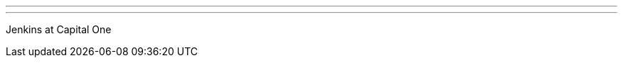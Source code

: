 ---
:page-eventTitle: London JAM: Jenkins at Capital One
:page-eventStartDate: 2018-08-22T18:00:00
:page-eventLink: https://www.meetup.com/London-Jenkins-Area-Meetup
---
Jenkins at Capital One
